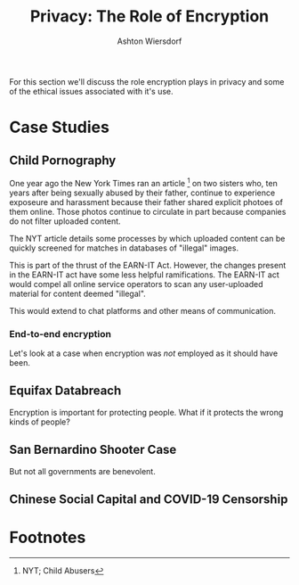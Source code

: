 #+TITLE: Privacy: The Role of Encryption
#+AUTHOR: Ashton Wiersdorf

# Getting started is always the hardest part

For this section we'll discuss the role encryption plays in privacy and some of the ethical issues associated with it's use.

* Case Studies

** Child Pornography

One year ago the New York Times ran an article [fn:1] on two sisters who, ten years after being sexually abused by their father, continue to experience exposeure and harassment because their father shared explicit photoes of them online. Those photos continue to circulate in part because companies do not filter uploaded content.

The NYT article details some processes by which uploaded content can be quickly screened for matches in databases of "illegal" images.

This is part of the thrust of the EARN-IT Act. However, the changes present in the EARN-IT act have some less helpful ramifications. The EARN-IT act would compel all online service operators to scan any user-uploaded material for content deemed "illegal".

This would extend to chat platforms and other means of communication.

*** End-to-end encryption

    # Include explaination of e2e systems here

Let's look at a case when encryption was /not/ employed as it should have been.

** Equifax Databreach

   # I might be able to find a good graphic to illustrate the scale of
   # the damage of the breach

Encryption is important for protecting people. What if it protects the wrong kinds of people?

** San Bernardino Shooter Case

   # Locked iPhone; Apple wouldn't comply, yadda yadda yadda...

But not all governments are benevolent.

** Chinese Social Capital and COVID-19 Censorship

   # With pervasive surveillance, the American Revolution would never
   # have happened.

* Footnotes

[fn:1] NYT; Child Abusers 

